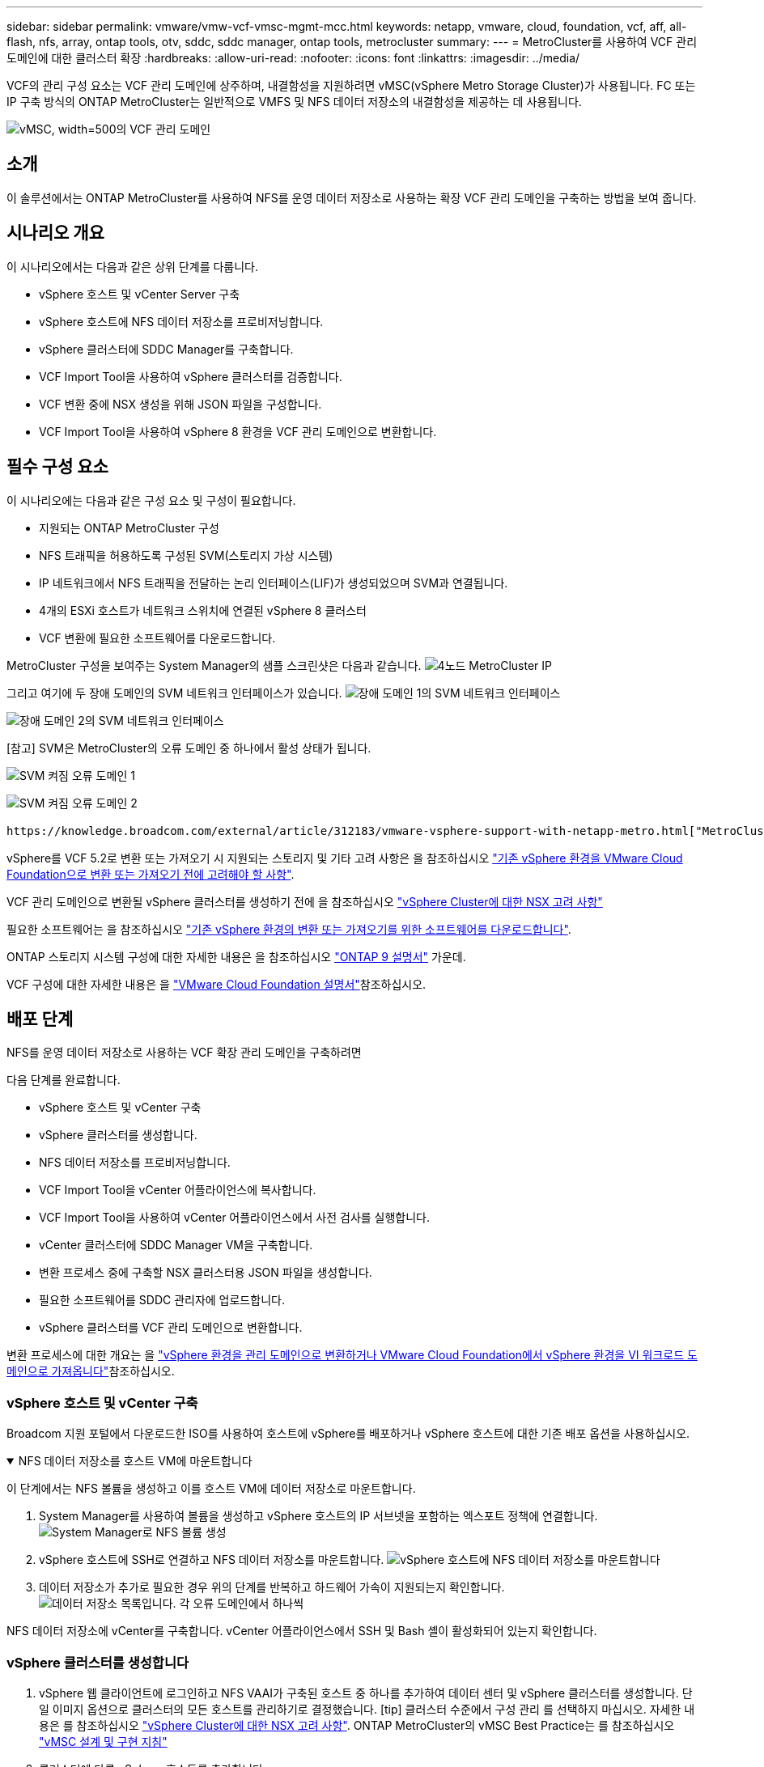 ---
sidebar: sidebar 
permalink: vmware/vmw-vcf-vmsc-mgmt-mcc.html 
keywords: netapp, vmware, cloud, foundation, vcf, aff, all-flash, nfs, array, ontap tools, otv, sddc, sddc manager, ontap tools, metrocluster 
summary:  
---
= MetroCluster를 사용하여 VCF 관리 도메인에 대한 클러스터 확장
:hardbreaks:
:allow-uri-read: 
:nofooter: 
:icons: font
:linkattrs: 
:imagesdir: ../media/


[role="lead"]
VCF의 관리 구성 요소는 VCF 관리 도메인에 상주하며, 내결함성을 지원하려면 vMSC(vSphere Metro Storage Cluster)가 사용됩니다. FC 또는 IP 구축 방식의 ONTAP MetroCluster는 일반적으로 VMFS 및 NFS 데이터 저장소의 내결함성을 제공하는 데 사용됩니다.

image:vmw-vcf-vmsc-mgmt-mcc-image01.png["vMSC, width=500의 VCF 관리 도메인"]



== 소개

이 솔루션에서는 ONTAP MetroCluster를 사용하여 NFS를 운영 데이터 저장소로 사용하는 확장 VCF 관리 도메인을 구축하는 방법을 보여 줍니다.



== 시나리오 개요

이 시나리오에서는 다음과 같은 상위 단계를 다룹니다.

* vSphere 호스트 및 vCenter Server 구축
* vSphere 호스트에 NFS 데이터 저장소를 프로비저닝합니다.
* vSphere 클러스터에 SDDC Manager를 구축합니다.
* VCF Import Tool을 사용하여 vSphere 클러스터를 검증합니다.
* VCF 변환 중에 NSX 생성을 위해 JSON 파일을 구성합니다.
* VCF Import Tool을 사용하여 vSphere 8 환경을 VCF 관리 도메인으로 변환합니다.




== 필수 구성 요소

이 시나리오에는 다음과 같은 구성 요소 및 구성이 필요합니다.

* 지원되는 ONTAP MetroCluster 구성
* NFS 트래픽을 허용하도록 구성된 SVM(스토리지 가상 시스템)
* IP 네트워크에서 NFS 트래픽을 전달하는 논리 인터페이스(LIF)가 생성되었으며 SVM과 연결됩니다.
* 4개의 ESXi 호스트가 네트워크 스위치에 연결된 vSphere 8 클러스터
* VCF 변환에 필요한 소프트웨어를 다운로드합니다.


MetroCluster 구성을 보여주는 System Manager의 샘플 스크린샷은 다음과 같습니다. image:vmw-vcf-vmsc-mgmt-mcc-image15.png["4노드 MetroCluster IP"]

그리고 여기에 두 장애 도메인의 SVM 네트워크 인터페이스가 있습니다. image:vmw-vcf-vmsc-mgmt-mcc-image13.png["장애 도메인 1의 SVM 네트워크 인터페이스"]

image:vmw-vcf-vmsc-mgmt-mcc-image14.png["장애 도메인 2의 SVM 네트워크 인터페이스"]

[참고] SVM은 MetroCluster의 오류 도메인 중 하나에서 활성 상태가 됩니다.

image:vmw-vcf-vmsc-mgmt-mcc-image16.png["SVM 켜짐 오류 도메인 1"]

image:vmw-vcf-vmsc-mgmt-mcc-image17.png["SVM 켜짐 오류 도메인 2"]

 https://knowledge.broadcom.com/external/article/312183/vmware-vsphere-support-with-netapp-metro.html["MetroCluster가 포함된 vMSC"]을 참조하십시오.

vSphere를 VCF 5.2로 변환 또는 가져오기 시 지원되는 스토리지 및 기타 고려 사항은 을 참조하십시오 https://techdocs.broadcom.com/us/en/vmware-cis/vcf/vcf-5-2-and-earlier/5-2/map-for-administering-vcf-5-2/importing-existing-vsphere-environments-admin/considerations-before-converting-or-importing-existing-vsphere-environments-into-vcf-admin.html["기존 vSphere 환경을 VMware Cloud Foundation으로 변환 또는 가져오기 전에 고려해야 할 사항"].

VCF 관리 도메인으로 변환될 vSphere 클러스터를 생성하기 전에 을 참조하십시오 https://knowledge.broadcom.com/external/article/373968/vlcm-config-manager-is-enabled-on-this-c.html["vSphere Cluster에 대한 NSX 고려 사항"]

필요한 소프트웨어는 을 참조하십시오 https://techdocs.broadcom.com/us/en/vmware-cis/vcf/vcf-5-2-and-earlier/5-2/map-for-administering-vcf-5-2/importing-existing-vsphere-environments-admin/download-software-for-converting-or-importing-existing-vsphere-environments-admin.html["기존 vSphere 환경의 변환 또는 가져오기를 위한 소프트웨어를 다운로드합니다"].

ONTAP 스토리지 시스템 구성에 대한 자세한 내용은 을 참조하십시오 link:https://docs.netapp.com/us-en/ontap["ONTAP 9 설명서"] 가운데.

VCF 구성에 대한 자세한 내용은 을 link:https://techdocs.broadcom.com/us/en/vmware-cis/vcf/vcf-5-2-and-earlier/5-2.html["VMware Cloud Foundation 설명서"]참조하십시오.



== 배포 단계

NFS를 운영 데이터 저장소로 사용하는 VCF 확장 관리 도메인을 구축하려면

다음 단계를 완료합니다.

* vSphere 호스트 및 vCenter 구축
* vSphere 클러스터를 생성합니다.
* NFS 데이터 저장소를 프로비저닝합니다.
* VCF Import Tool을 vCenter 어플라이언스에 복사합니다.
* VCF Import Tool을 사용하여 vCenter 어플라이언스에서 사전 검사를 실행합니다.
* vCenter 클러스터에 SDDC Manager VM을 구축합니다.
* 변환 프로세스 중에 구축할 NSX 클러스터용 JSON 파일을 생성합니다.
* 필요한 소프트웨어를 SDDC 관리자에 업로드합니다.
* vSphere 클러스터를 VCF 관리 도메인으로 변환합니다.


변환 프로세스에 대한 개요는 을 https://techdocs.broadcom.com/us/en/vmware-cis/vcf/vcf-5-2-and-earlier/5-2/map-for-administering-vcf-5-2/importing-existing-vsphere-environments-admin/convert-or-import-a-vsphere-environment-into-vmware-cloud-foundation-admin.html["vSphere 환경을 관리 도메인으로 변환하거나 VMware Cloud Foundation에서 vSphere 환경을 VI 워크로드 도메인으로 가져옵니다"]참조하십시오.



=== vSphere 호스트 및 vCenter 구축

Broadcom 지원 포털에서 다운로드한 ISO를 사용하여 호스트에 vSphere를 배포하거나 vSphere 호스트에 대한 기존 배포 옵션을 사용하십시오.

.NFS 데이터 저장소를 호스트 VM에 마운트합니다
[%collapsible%open]
====
이 단계에서는 NFS 볼륨을 생성하고 이를 호스트 VM에 데이터 저장소로 마운트합니다.

. System Manager를 사용하여 볼륨을 생성하고 vSphere 호스트의 IP 서브넷을 포함하는 엑스포트 정책에 연결합니다. image:vmw-vcf-vmsc-mgmt-mcc-image02.png["System Manager로 NFS 볼륨 생성"]
. vSphere 호스트에 SSH로 연결하고 NFS 데이터 저장소를 마운트합니다. image:vmw-vcf-vmsc-mgmt-mcc-image03.png["vSphere 호스트에 NFS 데이터 저장소를 마운트합니다"]
+
[참고] 하드웨어 가속이 지원되지 않는 것으로 표시되는 경우 최신 NFS VAAI 구성 요소(NetApp 지원 포털에서 다운로드)가 vSphere 호스트에 설치되어 있고 볼륨을 호스팅하는 SVM에 vStorage가 설정되어 있는지 확인합니다image:vmw-vcf-vmsc-mgmt-mcc-image05.png["NFS VAAI 구성 요소를 설치합니다"]. image:vmw-vcf-vmsc-mgmt-mcc-image04.png["SVM for VAAI에서 vStorage를 사용하도록 설정합니다"]

. 데이터 저장소가 추가로 필요한 경우 위의 단계를 반복하고 하드웨어 가속이 지원되는지 확인합니다. image:vmw-vcf-vmsc-mgmt-mcc-image06.png["데이터 저장소 목록입니다. 각 오류 도메인에서 하나씩"]


====
NFS 데이터 저장소에 vCenter를 구축합니다. vCenter 어플라이언스에서 SSH 및 Bash 셸이 활성화되어 있는지 확인합니다.



=== vSphere 클러스터를 생성합니다

. vSphere 웹 클라이언트에 로그인하고 NFS VAAI가 구축된 호스트 중 하나를 추가하여 데이터 센터 및 vSphere 클러스터를 생성합니다. 단일 이미지 옵션으로 클러스터의 모든 호스트를 관리하기로 결정했습니다. [tip] 클러스터 수준에서 구성 관리 를 선택하지 마십시오. 자세한 내용은 를 참조하십시오 https://knowledge.broadcom.com/external/article/373968/vlcm-config-manager-is-enabled-on-this-c.html["vSphere Cluster에 대한 NSX 고려 사항"]. ONTAP MetroCluster의 vMSC Best Practice는 를 참조하십시오 https://docs.netapp.com/us-en/ontap-apps-dbs/vmware/vmware_vmsc_design.html#netapp-storage-configuration["vMSC 설계 및 구현 지침"]
. 클러스터에 다른 vSphere 호스트를 추가합니다.
. Distributed Switch를 생성하고 포트 그룹을 추가합니다.
. https://techdocs.broadcom.com/us/en/vmware-cis/vsan/vsan/8-0/vsan-network-design/migrating-from-standard-to-distributed-vswitch.html["표준 vSwitch에서 분산 스위치로 네트워킹을 마이그레이션합니다."]




=== vSphere 환경을 VCF 관리 도메인으로 변환합니다

다음 섹션에서는 SDDC 관리자를 구축하고 vSphere 8 클러스터를 VCF 5.2 관리 도메인으로 변환하는 단계를 설명합니다. 필요한 경우 VMware 설명서를 참조하여 자세한 내용을 확인할 수 있습니다.

VMware by Broadcom의 VCF Import Tool은 vCenter 어플라이언스와 SDDC 관리자 모두에서 구성을 검증하고 vSphere 및 VCF 환경에 대한 변환 및 가져오기 서비스를 제공하는 데 사용되는 유틸리티입니다.

자세한 내용은 을 https://docs.vmware.com/en/VMware-Cloud-Foundation/5.2/vcf-admin/GUID-44CBCB85-C001-41B2-BBB4-E71928B8D955.html["VCF 가져오기 도구 옵션 및 매개 변수"]참조하십시오.

.VCF 가져오기 도구를 복사하고 추출합니다
[%collapsible%open]
====
VCF Import Tool은 vCenter 어플라이언스에서 vSphere 클러스터가 VCF 변환 또는 가져오기 프로세스에 대해 양호한 상태인지 확인하는 데 사용됩니다.

다음 단계를 완료합니다.

. VMware Docs의 단계에 따라 https://docs.vmware.com/en/VMware-Cloud-Foundation/5.2/vcf-admin/GUID-6ACE3794-BF52-4923-9FA2-2338E774B7CB.html["VCF Import Tool을 Target vCenter Appliance에 복사합니다"] VCF Import Tool을 올바른 위치에 복사합니다.
. 다음 명령을 사용하여 번들을 추출합니다.
+
....
tar -xvf vcf-brownfield-import-<buildnumber>.tar.gz
....


====
.vCenter 어플라이언스를 확인합니다
[%collapsible%open]
====
변환하기 전에 VCF Import 툴을 사용하여 vCenter 어플라이언스를 검증합니다.

. 의 단계에 따라 https://docs.vmware.com/en/VMware-Cloud-Foundation/5.2/vcf-admin/GUID-AC6BF714-E0DB-4ADE-A884-DBDD7D6473BB.html["변환 전에 대상 vCenter에서 사전 검사를 실행합니다"] 정품 확인을 실행합니다.
. 다음 출력은 vCenter 어플라이언스가 사전 검사를 통과했음을 나타냅니다.
+
image:vmw-vcf-vmsc-mgmt-mcc-image07.png["VCF 가져오기 도구 사전 확인"]



====
.SDDC 관리자를 구축합니다
[%collapsible%open]
====
SDDC 관리자는 VCF 관리 도메인으로 변환될 vSphere 클러스터에 배치해야 합니다.

VMware Docs의 배포 지침에 따라 구축을 완료합니다.

image:vmw-vcf-vmsc-mgmt-mcc-image08.png["VCF 변환 전"]

을 https://techdocs.broadcom.com/us/en/vmware-cis/vcf/vcf-5-2-and-earlier/5-2/map-for-administering-vcf-5-2/importing-existing-vsphere-environments-admin/convert-or-import-a-vsphere-environment-into-vmware-cloud-foundation-admin/deploy-the-sddc-manager-appliance-on-the-target-vcenter-admin.html["대상 vCenter에 SDDC Manager 어플라이언스를 구축합니다"]참조하십시오.

====
.NSX 구축을 위한 JSON 파일을 생성합니다
[%collapsible%open]
====
vSphere 환경을 VMware Cloud Foundation으로 가져오거나 변환하는 동안 NSX Manager를 구축하려면 NSX 구축 사양을 생성합니다. NSX 구축에는 최소 3개의 호스트가 필요합니다.


NOTE: 변환 또는 가져오기 작업에서 NSX Manager 클러스터를 구축할 때 NSX VLAN 백업 세그먼트가 사용됩니다. NSX-VLAN 백업 세그먼트의 제한에 대한 자세한 내용은 "기존 vSphere 환경을 VMware Cloud Foundation으로 변환 또는 가져오기 전에 고려 사항" 섹션을 참조하십시오. NSX-VLAN 네트워킹 제한 사항에 대한 자세한 내용은 을 https://techdocs.broadcom.com/us/en/vmware-cis/vcf/vcf-5-2-and-earlier/5-2/map-for-administering-vcf-5-2/importing-existing-vsphere-environments-admin/considerations-before-converting-or-importing-existing-vsphere-environments-into-vcf-admin.html["기존 vSphere 환경을 VMware Cloud Foundation으로 변환 또는 가져오기 전에 고려해야 할 사항"]참조하십시오.

다음은 NSX 구축을 위한 JSON 파일의 예입니다.

....
{
  "deploy_without_license_keys": true,
  "form_factor": "small",
  "admin_password": "******************",
  "install_bundle_path": "/nfs/vmware/vcf/nfs-mount/bundle/bundle-133764.zip",
  "cluster_ip": "10.61.185.114",
  "cluster_fqdn": "mcc-nsx.sddc.netapp.com",
  "manager_specs": [{
    "fqdn": "mcc-nsxa.sddc.netapp.com",
    "name": "mcc-nsxa",
    "ip_address": "10.61.185.111",
    "gateway": "10.61.185.1",
    "subnet_mask": "255.255.255.0"
  },
  {
    "fqdn": "mcc-nsxb.sddc.netapp.com",
    "name": "mcc-nsxb",
    "ip_address": "10.61.185.112",
    "gateway": "10.61.185.1",
    "subnet_mask": "255.255.255.0"
  },
  {
    "fqdn": "mcc-nsxc.sddc.netapp.com",
    "name": "mcc-nsxc",
    "ip_address": "10.61.185.113",
    "gateway": "10.61.185.1",
    "subnet_mask": "255.255.255.0"
  }]
}
....
JSON 파일을 SDDC Manager의 vCF 사용자 홈 폴더에 복사합니다.

====
.SDDC Manager에 소프트웨어를 업로드합니다
[%collapsible%open]
====
VCF 가져오기 도구를 vCF 사용자의 홈 폴더에 복사하고 NSX 배포 번들을 SDDC Manager의 /nfs/vmware/vcf/nfs-mount/bundle/ 폴더에 복사합니다.

자세한 지침은 을 https://techdocs.broadcom.com/us/en/vmware-cis/vcf/vcf-5-2-and-earlier/5-2/map-for-administering-vcf-5-2/importing-existing-vsphere-environments-admin/convert-or-import-a-vsphere-environment-into-vmware-cloud-foundation-admin/seed-software-on-sddc-manager-admin.html["필요한 소프트웨어를 SDDC Manager Appliance에 업로드합니다"] 참조하십시오.

====
.변환 전에 vCenter에 대한 자세한 확인
[%collapsible%open]
====
관리 도메인 변환 작업 또는 VI 워크로드 도메인 가져오기 작업을 수행하기 전에 기존 vSphere 환경의 구성이 변환 또는 가져오기에 지원되는지 자세히 확인해야 합니다. . SDDC Manager 어플라이언스에 SSH를 통해 사용자 vCF로 연결합니다. . VCF 가져오기 도구를 복사한 디렉터리로 이동합니다. . 다음 명령을 실행하여 vSphere 환경을 변환할 수 있는지 확인합니다

....
python3 vcf_brownfield.py check --vcenter '<vcenter-fqdn>' --sso-user '<sso-user>' --sso-password '********' --local-admin-password '****************' --accept-trust
....
====
.vSphere 클러스터를 VCF 관리 도메인으로 변환합니다
[%collapsible%open]
====
VCF Import Tool은 변환 프로세스를 수행하는 데 사용됩니다.

다음 명령을 실행하여 vSphere 클러스터를 VCF 관리 도메인으로 변환하고 NSX 클러스터를 구축합니다.

....
python3 vcf_brownfield.py convert --vcenter '<vcenter-fqdn>' --sso-user '<sso-user>' --sso-password '******' --vcenter-root-password '********' --local-admin-password '****************' --backup-password '****************' --domain-name '<Mgmt-domain-name>' --accept-trust --nsx-deployment-spec-path /home/vcf/nsx.json
....
vSphere 호스트에서 여러 데이터 저장소를 사용할 수 있는 경우 NSX VM이 기본적으로 구축되는 운영 데이터 저장소로 간주해야 하는 데이터 저장소를 입력하라는 메시지가 표시됩니다. image:vmw-vcf-vmsc-mgmt-mcc-image12.png["Principal Datastore 를 선택합니다"]

자세한 지침은 을 https://techdocs.broadcom.com/us/en/vmware-cis/vcf/vcf-5-2-and-earlier/5-2/map-for-administering-vcf-5-2/importing-existing-vsphere-environments-admin/convert-or-import-a-vsphere-environment-into-vmware-cloud-foundation-admin.html["VCF 변환 절차"]참조하십시오.

NSX VM은 vCenter에 구축됩니다. image:vmw-vcf-vmsc-mgmt-mcc-image09.png["VCF 변환 후"]

SDDC Manager는 제공된 이름으로 생성된 관리 도메인과 NFS를 데이터 저장소로 표시합니다. image:vmw-vcf-vmsc-mgmt-mcc-image10.png["NFS를 사용하는 VCF 관리 도메인"]

클러스터 검사 시 NFS 데이터 저장소 정보를 제공합니다. image:vmw-vcf-vmsc-mgmt-mcc-image11.png["VCF의 NFS 데이터 저장소 세부 정보입니다"]

====
.VCF에 라이센스를 추가합니다
[%collapsible%open]
====
변환을 완료한 후 라이센스를 환경에 추가해야 합니다.

. SDDC Manager UI에 로그인합니다.
. 탐색 창에서 * Administration > Licensing * 으로 이동합니다.
. 라이센스 키 * 를 클릭합니다.
. 드롭다운 메뉴에서 제품을 선택합니다.
. 라이센스 키를 입력합니다.
. 라이센스에 대한 설명을 입력합니다.
. 추가 * 를 클릭합니다.
. 각 라이선스에 대해 이 단계를 반복합니다.


====